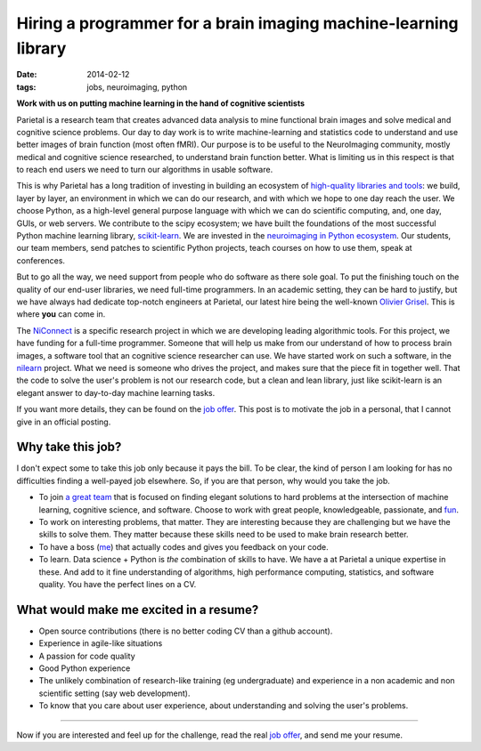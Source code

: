 ==================================================================
Hiring a programmer for a brain imaging machine-learning library
==================================================================

:date: 2014-02-12
:tags: jobs, neuroimaging, python

**Work with us on putting machine learning in the hand of cognitive
scientists**

Parietal is a research team that creates advanced data analysis to mine
functional brain images and solve medical and cognitive science problems.
Our day to day work is to write machine-learning and statistics code to
understand and use better images of brain function (most often fMRI). Our
purpose is to be useful to the NeuroImaging community, mostly medical and
cognitive science researched, to understand brain function better. What
is limiting us in this respect is that to reach end users we need to turn
our algorithms in usable software.

This is why Parietal has a long tradition of investing in building an
ecosystem of `high-quality libraries and tools
<https://team.inria.fr/parietal/software>`_: we build, layer by layer, an
environment in which we can do our research, and with which we hope to
one day reach the user. We choose Python, as a high-level general purpose
language with which we can do scientific computing, and, one day, GUIs,
or web servers. We contribute to the scipy ecosystem; we have built the
foundations of the most successful Python machine learning library,
`scikit-learn <http://scikit-learn>`_. We are invested in the
`neuroimaging in Python ecosystem <http://nipy.org>`_. Our students, our
team members, send patches to scientific Python projects, teach courses
on how to use them, speak at conferences.

But to go all the way, we need support from people who do software as
there sole goal. To put the finishing touch on the quality of our
end-user libraries, we need full-time programmers. In an academic
setting, they can be hard to justify, but we have always had dedicate
top-notch engineers at Parietal, our latest hire being the well-known
`Olivier Grisel <http://ogrisel.com/>`_. This is where **you** can come
in.

The `NiConnect
<https://team.inria.fr/parietal/research/spatial_patterns/niconnect/>`_
is a specific research project in which we are developing leading
algorithmic tools. For this project, we have funding for a full-time
programmer. Someone that will help us make from our understand of how to
process brain images, a software tool that an cognitive science
researcher can use. We have started work on such a software, in the
`nilearn <http://nilearn.github.io/>`_ project. What we need is someone
who drives the project, and makes sure that the piece fit in together
well. That the code to solve the user's problem is not our research code,
but a clean and lean library, just like scikit-learn is an elegant
answer to day-to-day machine learning tasks.


If you want more details, they can be found on the `job offer
<https://team.inria.fr/parietal/job-offers>`_. This post is to motivate
the job in a personal, that I cannot give in an official posting.

Why take this job?
===================

I don't expect some to take this job only because it pays the bill. To be
clear, the kind of person I am looking for has no difficulties finding a
well-payed job elsewhere. So, if you are that person, why would you take
the job.

* To join `a great team <https://team.inria.fr/parietal/team-members/>`_
  that is focused on finding elegant solutions to hard problems at the
  intersection of machine learning, cognitive science, and software.
  Choose to work with great people, knowledgeable, passionate, and `fun
  <https://team.inria.fr/parietal/inria-winter-party-2014/>`_.

* To work on interesting problems, that matter. They are interesting
  because they are challenging but we have the skills to solve them. They
  matter because these skills need to be used to make brain research
  better.

* To have a boss (`me <https://github.com/GaelVaroquaux>`_) that
  actually codes and gives you feedback on your code.

* To learn. Data science + Python is *the* combination of skills to have.
  We have a at Parietal a unique expertise in these. And add to it fine
  understanding of algorithms, high performance computing, statistics,
  and software quality. You have the perfect lines on a CV.

What would make me excited in a resume?
========================================

* Open source contributions (there is no better coding CV than a github
  account).

* Experience in agile-like situations

* A passion for code quality

* Good Python experience

* The unlikely combination of research-like training (eg undergraduate)
  and experience in a non academic and non scientific setting (say web
  development).

* To know that you care about user experience, about understanding and
  solving the user's problems.

_____

Now if you are interested and feel up for the challenge, read the real
`job offer <https://team.inria.fr/parietal/job-offers>`_, and send me
your resume.
